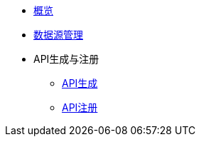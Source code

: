 * xref:index.adoc[概览]
* xref:Datasource.adoc[数据源管理]
* API生成与注册
** xref:Makeup_Register/makeApi.adoc[API生成]
** xref:Makeup_Register/registerAPI.adoc[API注册]
